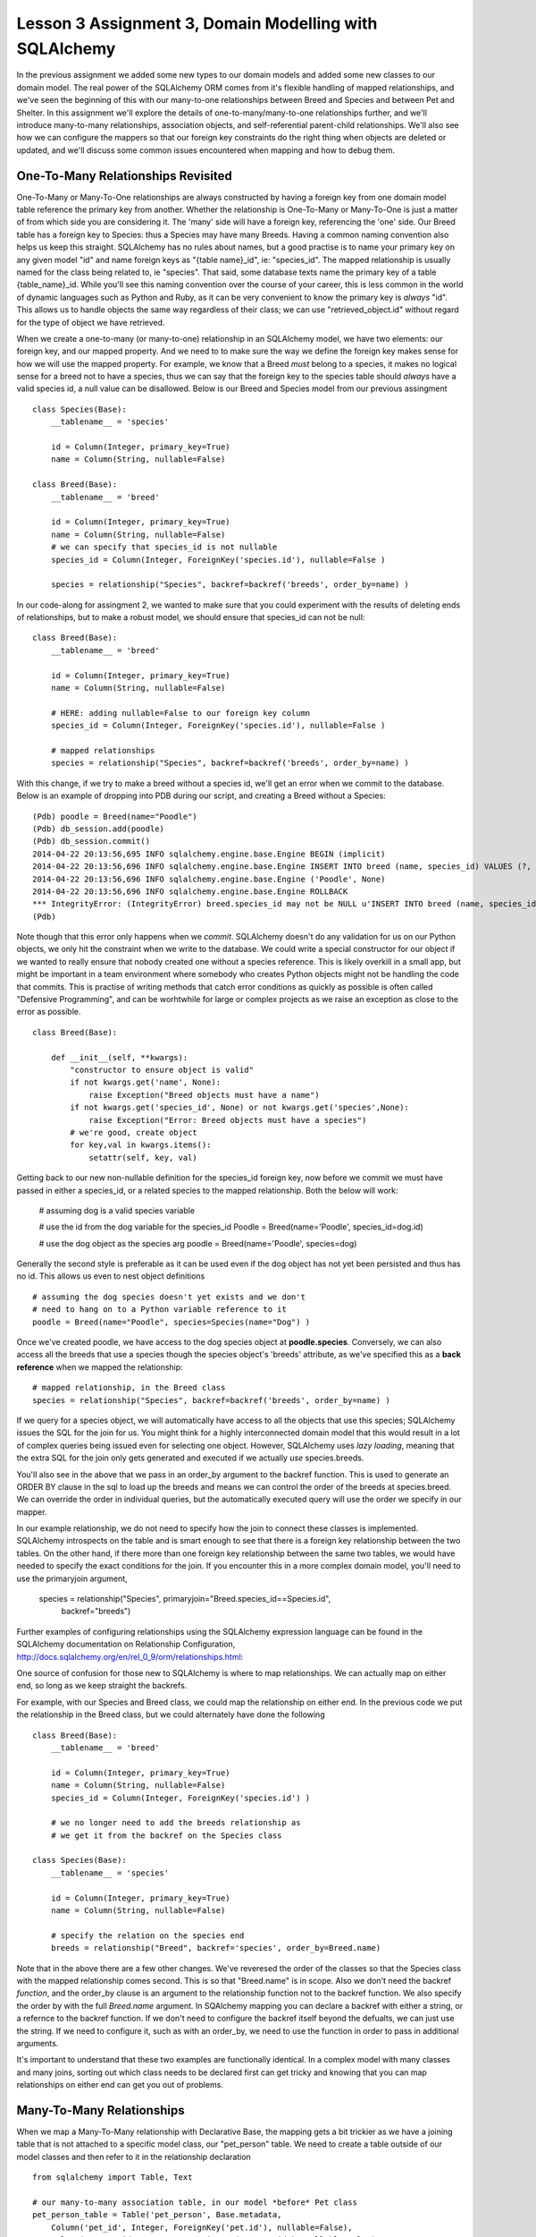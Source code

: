 Lesson 3 Assignment 3, Domain Modelling with SQLAlchemy 
=======================================================

In the previous assignment we added some new types to our domain models and
added some new classes to our domain model. The real power of the SQLAlchemy ORM
comes from it's flexible handling of mapped relationships, and we've seen the beginning
of this with our many-to-one relationships between Breed and Species and between Pet and 
Shelter. In this assignment we'll explore the details of one-to-many/many-to-one relationships further,
and we'll introduce many-to-many relationships, association objects,  and self-referential
parent-child relationships.  We'll also see how we can configure the mappers so that our 
foreign key constraints do the right thing when objects are deleted or updated, and we'll
discuss some common issues encountered when mapping and how to debug them.



One-To-Many Relationships Revisited
-----------------------------------

One-To-Many or Many-To-One relationships are always constructed by having a foreign key from
one domain model table reference the primary key from another. Whether the relationship is
One-To-Many or Many-To-One is just a matter of from which side you are considering it. 
The 'many' side will have a foreign key, referencing the 'one' side. Our Breed table has a 
foreign key to Species: thus a Species may have many Breeds. 
Having a common naming convention also helps us keep this
straight. SQLAlchemy has no rules about names, but a good practise is to name your primary key
on any given model "id" and name foreign keys as "{table name}_id", ie: "species_id". The mapped 
relationship is usually named for the class being related to, ie "species". That said, some 
database texts name the primary key of a table {table_name}_id. While you'll see this naming
convention over the course of your career, this is less common in the world of dynamic
languages such as Python and Ruby, as it can be very convenient to know the primary key
is *always* "id". This allows us to handle objects the same way regardless of their class;
we can use "retrieved_object.id" without regard for the type of object we have retrieved.


When we create a one-to-many (or many-to-one) relationship in an SQLAlchemy model, we
have two elements: our foreign key, and our mapped property. And we need to 
to make sure the way we define the foreign key makes sense for how we will use the mapped
property. For example, we know that a Breed *must* belong to a species, it makes no logical sense
for a breed not to have a species, thus we can say that the foreign key to the species table
should *always* have a valid species id, a null value can be disallowed.  Below is
our Breed and Species model from our previous assingment ::

    class Species(Base):
        __tablename__ = 'species'
        
        id = Column(Integer, primary_key=True)
        name = Column(String, nullable=False)

    class Breed(Base):
        __tablename__ = 'breed'
        
        id = Column(Integer, primary_key=True)
        name = Column(String, nullable=False)
        # we can specify that species_id is not nullable
        species_id = Column(Integer, ForeignKey('species.id'), nullable=False ) 
        
        species = relationship("Species", backref=backref('breeds', order_by=name) )           

In our code-along for assingment 2, we wanted to make sure that you could experiment with
the results of deleting ends of relationships, but to make a robust model, we should
ensure that species_id can not be null::

    class Breed(Base):
        __tablename__ = 'breed'
        
        id = Column(Integer, primary_key=True)
        name = Column(String, nullable=False)
        
        # HERE: adding nullable=False to our foreign key column
        species_id = Column(Integer, ForeignKey('species.id'), nullable=False ) 
   
        # mapped relationships
        species = relationship("Species", backref=backref('breeds', order_by=name) )           


With this change, if we try to make a breed without a species id, we'll get an error
when we commit to the database. Below is an example of dropping into PDB during
our script, and creating a Breed without a Species::

    (Pdb) poodle = Breed(name="Poodle")
    (Pdb) db_session.add(poodle)
    (Pdb) db_session.commit()
    2014-04-22 20:13:56,695 INFO sqlalchemy.engine.base.Engine BEGIN (implicit)
    2014-04-22 20:13:56,696 INFO sqlalchemy.engine.base.Engine INSERT INTO breed (name, species_id) VALUES (?, ?)
    2014-04-22 20:13:56,696 INFO sqlalchemy.engine.base.Engine ('Poodle', None)
    2014-04-22 20:13:56,696 INFO sqlalchemy.engine.base.Engine ROLLBACK
    *** IntegrityError: (IntegrityError) breed.species_id may not be NULL u'INSERT INTO breed (name, species_id) VALUES (?, ?)' ('Poodle', None)
    (Pdb) 

Note though that this error only happens when we *commit*. SQLAlchemy doesn't
do any validation for us on our Python objects, we only hit the constraint when
we write to the database. We could write a special constructor for our object
if we wanted to really ensure that nobody created one without a species reference.
This is likely overkill in a small app, but might be important in a team environment
where somebody who creates Python objects might not be handling the code that commits.
This is practise of writing methods that catch error conditions as quickly as possible
is often called "Defensive Programming", and can be worhtwhile for large or complex 
projects as we raise an exception as close to the error as possible. ::


    class Breed(Base):

        def __init__(self, **kwargs):
            "constructor to ensure object is valid"
            if not kwargs.get('name', None):
                raise Exception("Breed objects must have a name")
            if not kwargs.get('species_id', None) or not kwargs.get('species',None):
                raise Exception("Error: Breed objects must have a species")
            # we're good, create object
            for key,val in kwargs.items():
                setattr(self, key, val)

Getting back to our new non-nullable definition for the species_id foreign key, 
now before we commit we must have passed in either a species_id, or a related 
species to the mapped relationship. Both the below will work:

    # assuming dog is a valid species variable

    # use the id from the dog variable for the species_id
    Poodle = Breed(name='Poodle', species_id=dog.id)

    # use the dog object as the species arg
    poodle = Breed(name='Poodle', species=dog)
        
Generally the second style is preferable as it can be used even if the dog
object has not yet been persisted and thus has no id. This allows us even
to nest object definitions ::

    # assuming the dog species doesn't yet exists and we don't
    # need to hang on to a Python variable reference to it
    poodle = Breed(name="Poodle", species=Species(name="Dog") )

Once we've created poodle, we have access to the dog species object
at **poodle.species**. Conversely, we can also access all the breeds 
that use a species though the species object's 'breeds' attribute, as
we've specified this as a **back reference** when we mapped the relationship::

    # mapped relationship, in the Breed class
    species = relationship("Species", backref=backref('breeds', order_by=name) )           
    
If we query for a species object, we will automatically have access to all the objects
that use this species; SQLAlchemy issues the SQL for the join for us. You might
think for a highly interconnected domain model that this would result in a lot of complex
queries being issued even for selecting one object. However, SQLAlchemy uses *lazy loading*,
meaning that the extra SQL for the join only gets generated and executed if we actually
*use* species.breeds.

You'll also see in the above that we pass in an order_by argument to the backref 
function. This is used to generate an ORDER BY clause in the sql to load up the breeds
and means we can control the order of the breeds at species.breed. We can override 
the order in individual queries, but the automatically executed query will use the
order we specify in our mapper.

In our example relationship, we do not need to specify how the join to connect these
classes is implemented. SQLAlchemy introspects on the table and is smart enough to 
see that there is a foreign key relationship between the two tables. On the other hand, 
if there more than one foreign key relationship between the same two tables, we would
have needed to specify the exact conditions for the join. If you encounter this in 
a more complex domain model, you'll need to use the primaryjoin argument,

    species = relationship("Species", primaryjoin="Breed.species_id==Species.id",
        backref="breeds")    

Further examples of configuring relationships using the SQLAlchemy expression 
language can be found in the SQLAlchemy documentation on Relationship Configuration,
http://docs.sqlalchemy.org/en/rel_0_9/orm/relationships.html::

One source of confusion for those new to SQLAlchemy is where to map relationships.
We can actually map on either end, so long as we keep straight the backrefs.

For example, with our Species and Breed class, we could map the relationship
on either end. In the previous code we put the relationship in the Breed class,
but we could alternately have done the following ::

    class Breed(Base):
        __tablename__ = 'breed'
        
        id = Column(Integer, primary_key=True)
        name = Column(String, nullable=False)
        species_id = Column(Integer, ForeignKey('species.id') ) 
        
        # we no longer need to add the breeds relationship as 
        # we get it from the backref on the Species class

    class Species(Base):
        __tablename__ = 'species'
        
        id = Column(Integer, primary_key=True)
        name = Column(String, nullable=False)
    
        # specify the relation on the species end
        breeds = relationship("Breed", backref='species', order_by=Breed.name)

Note that in the above there are a few other changes. We've reveresed the order
of the classes so that the Species class with the mapped relationship comes
second. This is so that "Breed.name" is in scope. Also we don't need the
backref *function*, and the order_by clause is an argument to the relationship
function not to the backref function. We also specify the order by with the
full *Breed.name* argument. In SQAlchemy mapping you can declare a backref
with either a string, or a refernce to the backref function. If we don't 
need to configure the backref itself beyond the defualts, we can just use
the string. If we need to configure it, such as with an order_by, we need
to use the function in order to pass in additional arguments.

It's important to understand that these two examples are functionally identical. In a 
complex model with many classes and many joins, sorting out which class needs
to be declared first can get tricky and knowing that you can map relationships 
on either end can get you out of problems.


Many-To-Many Relationships
--------------------------

When we map a Many-To-Many relationship with Declarative Base, the mapping gets
a bit trickier as we have a joining table that is not attached to a specific model class,
our "pet_person" table. We need to create a table outside of our model classes
and then refer to it in the relationship declaration ::

    from sqlalchemy import Table, Text

    # our many-to-many association table, in our model *before* Pet class 
    pet_person_table = Table('pet_person', Base.metadata,
        Column('pet_id', Integer, ForeignKey('pet.id'), nullable=False),
        Column('person_id', Integer, ForeignKey('person.id'), nullable=False)
    )

Note that we need to pass in our metadata object explicitly as this
is declared outside of a Base class. (If we're using Declarative Base, this
will be at Base.metadata) Next, in the classes that are going
to use this table we need to explicitly refer to the association table
as SQLAlchemy is not going to be able to automatically determine the join
condition by introspecting. We do this with the "secondary" keyword argument ::

    class Pet(Base):
        __tablename__ = 'pet'
        
        id = Column(Integer, primary_key=True)
        name = Column(Text, nullable=False)
        # other attributes omitted ...
        
        # no foreign key here, it's in the many-to-many table        

        # mapped relationship, pet_person_table must already be in scope!
        people = relationship('Person', secondary=pet_person_table, backref='pets')

In this case we don't need anything in the Person class as the mapping
from that side is handled for us by the backref in the Pet class. Of course as
we've seen, we could also have done it the other way, with a relationship in the
Person class and backref for the Pet class. You may want to use comments in your
classes to indicate which ones have mapped relationship properties comming
from other classes ::

    class Person(Base):
        __tablename__ = 'person'
        
        id = Column(Integer, primary_key=True)
        name = Column(Text, nullable=False)
        
        # mapped relationship 'pets' from backref on Pet class 
        
Using the Many-to-Many relationship is just as easy as with One-To-Many, we
can remove and add items to the lists on each object, remembering that
the relationship is now bi-directional ::

    # add some pets to iain
    iain.pets.append( titchy )
    iain.pets.append( ginger )
    # ginger could be removed from iain's pets using the backref
    assert iain in ginger.people
    ginger.people.remove(iain)
    assert ginger not in iain.pets


Exercises:
----------
1) Add the Pet to Person many-to-many relationship to our script.
2) Add a new model, BreedTraits ("fluffly", "barky", "fast", etc). 
   Build a many-to-many relationship between breed and BreedTraits.
  

Association Object
------------------

An Association Object is an extension to the concept of a Many-to-Many relationship.
In our many-to-many example, we have a table used to capture the *relationship*, but this joining
table does not have a Python model class associated with it. With the Association Object pattern,
we take the same type of table but map it to a domain model class who's purpose is to 
represent the relationship as an abstract object that we can work with in Python. Essentially,
we take a many-to-many table, add one or more columns, and map it to a class. Our classes then
have relationships to each other *through* one-to-many (and thus many-to-one) relationships
with this association object instead of many-to-many relationships directly to each other. This
is commonly used when you want to capture some data *about* the relationship, beyond just that
it exists. For example, let's say we want to capture how long a pet has been the companion
of a person. This is a value that will vary with the *relationship*, as opposed to the Pet.
Snuffles has been the dog of John for 5 years, but as John got married 2 years ago, Snuffles
has only been Sally's companion for 2 years. It makes sense for this value to be attached as
an extra value on the table that attaches pets to people as it's a feature of the *relationship*,
not of either the pet or the person. John then has a relationship to the association 
which also has a relationship to the pet. 

    class PetPersonAssoc(Base):
        __tablename__ = 'pet_person_assoc'
        
        # the combination of the two columns below must be unique!
        pet_id = Column(Integer, ForeignKey('pet.id'), primary_key=True)
        person_id = Column(Integer, ForeignKey('person.id'), primary_key=True)
        
        # an integer for capturing years
        length = Column(Integer)

        person = relationship('Person', backref=backref('pet_assocs') )
        pet = relationship('Person', backref=backref('person_assocs') )


Now, there is some debate as to whether this object should also have an integer
primary key. From a strict database design perspective, the primary key *is* the combination
of pet_id and person_id. There should never be more than one entry for a given pair of 
pet and person, and this combination is what captures the identity of the row. 
This is called a "Composite Primary Key". Database purists would say that
adding an additional primary key on top of this composite primary key is redundant and 
thus breaks normalization. SQLAlchemy is designed to support complex real world databases,
and thus has support for composite primary keys. 

That said, from an application developer's perspective, a lot of code becomes easier to 
manage if we can make the assumption that all classes always have a primary key called 'id',
as we alluded to before.
In this context, an additional primary key called 'id' would be called a "Surrogate Primary Key".
It's not strictly necessary from a logic perspective, but it helps for practical programming purposes.
If we know that all our
domain model classes will have an ID called "id", then we have what is called a 
'programming convention'. Conventions are not rules, but are assumptions we hold
about the system, and smart use of conventions can speed up development. For most small applications
with reasonable databases and small teams, conventions to make development easier are likely
to be the best use of resources. The same may not hold true if we're talking about a huge 
and complex database for an insurance company or a bank, where the database experts will be 
in charge of the database, and strict database correctness is the number one concern, even
if it means we double our development time. The Pet shelter is pretty tight for cash, so we 
need to keep development quick so we're going to add a surrogate primary key
to our association object ::

    class PetPersonAssoc(Base):
        __tablename__ = 'pet_person_assoc'
    
        # surrogate primary key
        id = Column(Integer, primary_key=True)

        # the combination of the two columns below must be unique!
        # specifying primary_key=True on both accomplishes this
        pet_id = Column(Integer, ForeignKey('pet.id'), primary_key=True, nullable=False)
        person_id = Column(Integer, ForeignKey('person.id'), primary_key=True, nullable=False)
        
        # an integer for capturing years
        years = Column(Integer)

        person = relationship('Person', backref=backref('pet_assocs') )
        pet = relationship('Pet', backref=backref('person_assocs') )
  
        # a repr to make debugging much easier! 
        def __repr__(self):
            return "PetPersonAssoc( %s : %s )" % ( self.pet.name, self.person.name) 

Now when we use this relationship between John and Snuffles, we must create 
intermediate association objects:

        john.pet_assocs.append( PetPersonAssoc( pet=snuffles, years=2 ) )
        # we can check is snuffles is in any of John's assocs
        assert snuffles in [ pet for pet in john.pet_assocs ]        

Association Objects are also commonly used in cases where we might want to capture
some information that may change. For example, in a shopping cart, we want to associate
products with a cart session, but we also must capture the price of the product when
it was placed in the cart. We can't have people's totals change because the site administrator raised the 
price one second before checkout. We can see that a simple many-to-many between products
and the cart could lead to this problem if we tally the total cost of the order off
the prices attached to each product, so if we add snapshot of the price to the association,
we can make sure this doesn't happen.

Another common use is when we want to keep a record of something that was "deleted" in the application.
Some applications will use an association instead of a many-to-many, and add an 'active' flag and
a timestamp. When the active flag is set to None, the system pretends that the many-to-many
relationship is not there, but we still have a record that it did exist and was then deleted. This
can be useful when we need to be able to undo an operation. 

When using association objects, adding Python properties to the model classes for common
operations can make our code more readable and hide implementation details:

    class Person(Base):
        # ... internals omitted ...
        
        # a read only property to get all of a person's pets
        @property
        def pets(self):
            return [ assoc.pet for assoc in self.pet_assocs ]

        # check for a pet, returns years of relationship or None if not in list
        def has_pet(self, pet):
            for assoc in self.pet_assocs:
                if assoc.pet == pet:
                    return assoc.years  
            return None

You can see that association objects can add a great deal of flexibility, but at the 
cost of some additional code complexity and another layer of objects. When designing 
the database for an application, it's worth taking the time to determine whether to 
chose a many-to-many or an association relationship.

SQLAlchemy even includes an extension to allow one to work with association objects as
if they were many-to-many relationships, called Association Proxy. This can make the 
code using associations more readable, but of course you need to understand the extension.
We won't get into the details of Association Proxy, but you can read about it further
on the SQLAlchemy site:  
http://docs.sqlalchemy.org/en/rel_0_9/orm/extensions/associationproxy.html            

Exercises:
----------
1) Alter our script so that the Pet to Person relationship uses an association object
  capturing the number of years a Pet has been with a person.  

2) Create an association object that models the nicknames a person uses for a pet,
  with foreign keys to pet and person and a string for nickname. Add a method
  to the pet class that returns all the nicknames used for the pet.

3) (Extra) Create a new association for which person picked up which pet from which
  shelter on what date. 


Self-Referential Relationships - Adjacency List
-----------------------------------------------

Another common relationship in database designs is the Parent-Child relationship. This
can be implemented in the database using what is called an Adjancency List, where a 
table has a foreign key to itself to indicate a parent record.  This is
really the same as a One-To-Many relationship, except that we need to be more explicit
about the backref by specifying the "remote side". Without specifying the remote side
SQLAlchemy can't sort out the difference between the two directions automatically.
For example, if we wanted to be able to track the parent-child relationships of our pets ::

    class Pet(Base):
        __tablename__ = 'pet'
        
        id = Column(Integer, primary_key=True)
        name = Column(Text, nullable=False)
        
        # foreign key to self, must be nullable, as some pets will be the roots of our trees!
        parent_id = Column(Integer, ForeignKey('pet.id'), nullable=True ) 

        # Many-to-One relationship
        # NB: we must specify the remote side for the many-to-many backref to work
        children = relationship('Pet', backref=backref('parent', remote_side=[parent_id] ) )

In the above example, note one important difference from our previous One-To-Many example:
we have specified the *key* for the parent side, but the *relationship* for the children. And in the
backref we tell SQLAlchemy that to determine the *parent*, the remote side of the join should
be the 'id' column as we are joining from parent_id to id. Now we can make a hierarchy of objects
quite naturally ::

    # test pet parent child relationships
    root = Pet(name='Root')
    child_1 = Pet(name='Child 1', parent=root)
    child_2 = Pet(name='Child 2', parent=root)
    grandchild_1 = Pet(name='Grandchild 1', parent=child_1)
    grandchild_2 = Pet(name='Grandchild 2', parent=child_1)
   
    assert child_1 in root.children
    assert len(root.children) == 2
    assert len(root.children[0].children ) == 2
    assert grandchild_1 in root.children[0].children
    assert grandchild_1.parent.parent == root

    # and again we can change relationships by removing and adding to the childred lists
    # or writing to the parent attribute 
    for child in child_1.children:
        child_1.children.remove(child)
    assert grandchild_1.parent == None


While this kind of relationship can be tricky to get working when setting up your domain model,
you'll find it's extremely useful for any kind of hierarchal data, such as building a tree of
pulldown menus for a website.  It's easy to make mistakes with these
complex mapped relationships, so remember that there are excellent (though dense) examples in the SQLAlchemy
documentation for Relationship Configuration at http://docs.sqlalchemy.org/en/rel_0_9/orm/relationships.html 
This is also a case where you may need to specify a join explicitly using the primaryjoin argument
to the relationship.

Exercises:
----------
1) Alter our script so that the Pet model includes a parent child relationship. Put
  some data in to test this relationship.
2) Do the same for the Person table. Ensure deletes are working correctly.


The Cascade
-----------

In our previous lessons, we discussed the issue of the cascade: what should happen to objects
in relationships when their related objects get deleted or updated. SQLAlchemy allows us to 
create these database constraints by specifying cascade rules on mapped relationships.

Rules for the cascade are a bit confusing, but normally they "just do the right thing". 
The best thing to do is test out your relationships by deleting and updating both sides 
of the relationship in a test script, monitoring the results in a database terminal session
to see whether you're getting your expected behaviour or whether you are
either deleting objects you didn't intend to delete or leaving orphans behind that shouldn't 
still be hanging about. (For example, many-to-many records with invalid foreign keys!)  
While working through this section, it's recommended
that you use a database that you can have open in an sqlite3 or psql terminal while your application
runs to verify when rows are getting deleted or updated. Use the debugger to freeze the program,
run operations, and check in real time exactly what they are doing.

If we don't specify anything in a relationship, the cascade rule used is "save-update, merge".
(Note that this is actually a string, not a list of two different words.)
For example, these two are functionally identical ::
   
    class Breed(Base):
        # ... guts omitted ...
     
        # both these lines do the same thing
        species = relationship("Species", backref="breed")
        species = relationship("Species", backref="breed", cascade="save-update, merge")

This default means that if we add a species to the session, and it already has a number
of breeds related to it, they all are added and when we save, they all get saved. Pretty much
"what we expect".


Now let's say we have the above model and we create a breed and species pair but then
delete our species ::

    cat = Species(name="Cat")
    persian = Breed(name="Persian", breed=cat)
    db_session.add(cat)
    db_session.commit()

    # at this point, both are persisted and have IDs
    assert cat.id
    assert breed.id
    
    # now we delete cat
    db_session.delete(cat)
    db_commit()

Because we have not asked for anything beyond the default cascade rules, we're left with
an orphan breed, with a null for the foreign key to species. One tricky point is that 
deleting our cat from db does *not* automatically delete the cat *Python variable*. It's still
in Python scope, though no longer persisted or in the session. If we check in our
database terminal session, cat is gone, but we could still ask cat for its id in the Python
app, a common source of confusion or errors. ::

    # cat has been deleted now
    # we check in the db terminal session, and it's gone like a train!

    # careful, we still have a non-persisted cat variable in scope...    
    assert cat and cat.id
    # but if we query the db for cat using its old id, it's not there
    assert db_session.query(Species).get(cat.id) == None
    # we could get rid of it conclusively with the below
    cat = db_session.query(Species).get(cat.id)

    # our persian breed is still there though, with an empty species_id column
    assert persion.id
    assert db_session.query(Breed).get(persian.id)
    assert persion.species == None

Sometimes this behaviour makes sense, as in cases where we really don't want accidental links
deleting things. (Perhaps a menu entry and pages in a website for example). Other times it 
means we have an irrational representation of reality in our database, potentially a source
of nightmare debugging. Debuggin applications that are running "correctly" but have logical
errors can be very frustrating as it's really hard to pinpoint where things went wrong (a
good case for our previously mentioned Defensive Programming!). 
Let's fix this so breeds really need to have a species ::

    class Breed(Base):
        ... other bits omitted ...
        
        # fix our foreign key so it can't be null
        species_id = Column(Integer, ForeignKey('species.id'), nullable=False)

Now what happens if we run our deletion code again? (We're dropping into pdb
here for illustration)

    # in our script
    pdb.set_trace()
    (Pdb) db_session.delete(cat)
    (Pdb) db_session.commit()
    2014-04-23 16:52:41,320 INFO sqlalchemy.engine.base.Engine SELECT breed.id AS breed_id,
      breed.name AS breed_name, breed.species_id AS breed_species_id 
    FROM breed 
    WHERE ? = breed.species_id ORDER BY breed.name
    2014-04-23 16:52:41,320 INFO sqlalchemy.engine.base.Engine (1,)
    2014-04-23 16:52:41,322 INFO sqlalchemy.engine.base.Engine UPDATE breed SET species_id=? WHERE breed.id = ?
    2014-04-23 16:52:41,322 INFO sqlalchemy.engine.base.Engine (None, 1)
    2014-04-23 16:52:41,323 INFO sqlalchemy.engine.base.Engine ROLLBACK
    *** IntegrityError: (IntegrityError) breed.species_id may not be NULL u'UPDATE breed 
      SET species_id=? WHERE breed.id = ?' (None, 1)
    (Pdb) 

We're getting an exception because our cascade rule does not delete the attached breed, but
our foreign key rule says that species_id can't be null, and the two are conflicting. 
In effect we've prevented a species from being deleted if it's going to leave orphans hanging about.
This may well be the desired effect, it's a valid option: raise an exception on an invalid delete.
In this case, the database rollsback the transcation and any changes bundled into this transaction
will not have been persisted in the database.

Another valid option would be to allow a species to be deleted, but ensure that when this happens
all its dependents are also deleted. We can accomplish this with the cascade rule "all, delete" ::

    class Breed(Base):
        ... the usual omissions ...

        # set the cascade rule on the backref to "all, delete, delete-orphan"
        species = relationship("Species", backref=backref('breeds', order_by=name, 
            cascade="all, delete, delete-orphan") )           

We've asked the mapper to ensure that deletes from a species to a breed (the direction
of the backref) will delete and delete orphans. Now when we delete ::

    db_session.delete(cat)
    db_session.commit()
    
    # check our terminal session, both cat and persian are gone
    assert db_session.query(Species).get(cat.id) == None
    assert db_session.query(Breed).get(persian.id) == None

A tricky point is where the cascade rule goes. We've placed it on the backref (as an argument
to the backref function) because we are cascading the One-To-Many relationship, the direction of the backref.
One species has many breeds and the backref is for 'breeds'. Again, it's best to test these
out in a controlled manner using your debugger and terminal session.

One important note about the "all, delete" cascade rule is that in this case, dependents
get deleted when a parent is deleted, *regardless* of whether the foreign key from breed
to species is nullable. However, whether we can have a null in the foreign key changes
what happens when we remove an association instead of deleting. If instead of deleting
the cat, we are simply removing the breed from the cat's 'breeds' attribute, we get different
behaviour. If our species_id foreign key on breed is nullable, we can remove the breed 
from any species.breeds list and create an orphan:

    # if species_id is nullable and cascade is "all, delete":
    cat.breeds.remove(persian)
    db_session.commit()
    # persian continues to exist, with a null for species id, it's an orphan
    assert persian not in cat.breeds
     
If it's not nullable, removing persian from cat.breeds and committing will again 
raise an exception:

    # if species_id is not nullable, and cascade is "all, delete"
    cat.breeds.remove(persian)
    db_session.commit()
    # exception raised here!

By using the cascade rule "all, delete, delete-orphan", we tell the cascade to delete 
the orphan created when a breed is *removed* from a species list, as opposed to only
deleting the orphan when a species is *deleted*. Now this will work, regardless of
whether the species_id foreign key is nullable:

    # species_id is not nullable, cascade rull is "all, delete, delete-orphan".
    cat.breeds.remove(persian)
    db_session.commit()
    # persian has now deleted, while cat has not been deleted

This behaviour can be desirable when dependent items only make sense if they are in 
their dependent relationship, but we might not be deleting the parent.

As you can see, it takes some planning to come up with the correct combination
of foreign key constraints and cascade rules. Testing your model in pieces with only
a few classes and some sample methods that create, update, and delete objects at the outset
is almost always a good idea until you are very comfortable setting up SQLAlchemy mappers. 

Classical Mapping Syntax
------------------------

Everything we've covered (and lot's more!) can also be done with Classical Mapping. In 
fact, in cases where mapping between many classes gets complex, you may even find that
moving some classes from Declarative Base style definitions to Classical Mapping definitions
solves some dependency problems as we have additional flexibility with Classical Mapping. 
We can run a collection of mappers after all our domain classes and tables have been 
defined, ensuring everything we need is in scope. We won't go into the syntax in detail
here but will demonstrate briefly what it looks like so that you're equipped to find
more in the official docs. 

A mapping with a relationship looks like this, notice the mapped properties become
dictionary keys in the properties argument to the mapper function.::

    species_table = Table("species", Base.metadata,
        Column('id', Integer, primary_key=True),
        Column('name', Text, nullable=False),
    )
    
    class Species(object):
        # just methods there!
        def __repr__(self):
            return self.name

    breed_table = Table("breed", Base.metadata,
        Column('id', Integer, primary_key=True),
        Column('name', Text, nullable=False),
        Column('species_id', ForeignKey('species.id'), nullable=False)
    )
    
    class Breed(object):
        def __repr__(self):
            return self.name

    # now run mappers for both 
    mapper(Species, species_table)

    mapper(Breed, breed_table, properties={
        'species': relationship(Breed, backref=backref('breeds') )
    })

For further details on setting up relationships with Classical Mapping syntax
see the SQLAlchemy official documentation on Classical Mapping:
http://docs.sqlalchemy.org/en/rel_0_9/orm/mapper_config.html

Exercises:
----------

1) Alter our script so that deleting a species automatically deletes any breeds.

2) Revert your pet-to-person relationship to a many-to-many from an association. 
   Make sure that deletes and updates do the right thing for this many-to-many table.

2) Ensure that deleting a Pet also deletes any nickname association
   columns from the previous exercises for this pet (and also the person-pet-shelter 
   association if you did tha one).  


Model Recap
-----------
If you've done all the exercises so far, your model should be pretty comprehensive.
Below we have listed all the model classes and their relationships. Make sure your have
a script including all these model classes and relationships, and that you understand
where each one is coming from.

    Person:
        - has a parent child relationship with itself
        - has a many-to-many with pet
        - has an association with pet and nicknames
        - (optional) has an association with pet & shelter

    Pet:
        - has a many-to-one relationship with Breed
        - has a many-to-many with person
        - has an association with person, with nickname extra data
        - (optional) has an association with pet & shelter, with date data

    Breed:
        - has a one-to-many relationship with Pet
        - has a many-to-many relationship with BreedTraits

    Species:
        - has a one-to-many relationship with Breed
        
    Shelter:
        - has a one-to-many with Pet  (XXX: did this get done??)
        - (optional) has an association with pet and person, with data data
    
    BreedTrait:
        - has a many-to-many relationship with Breed
